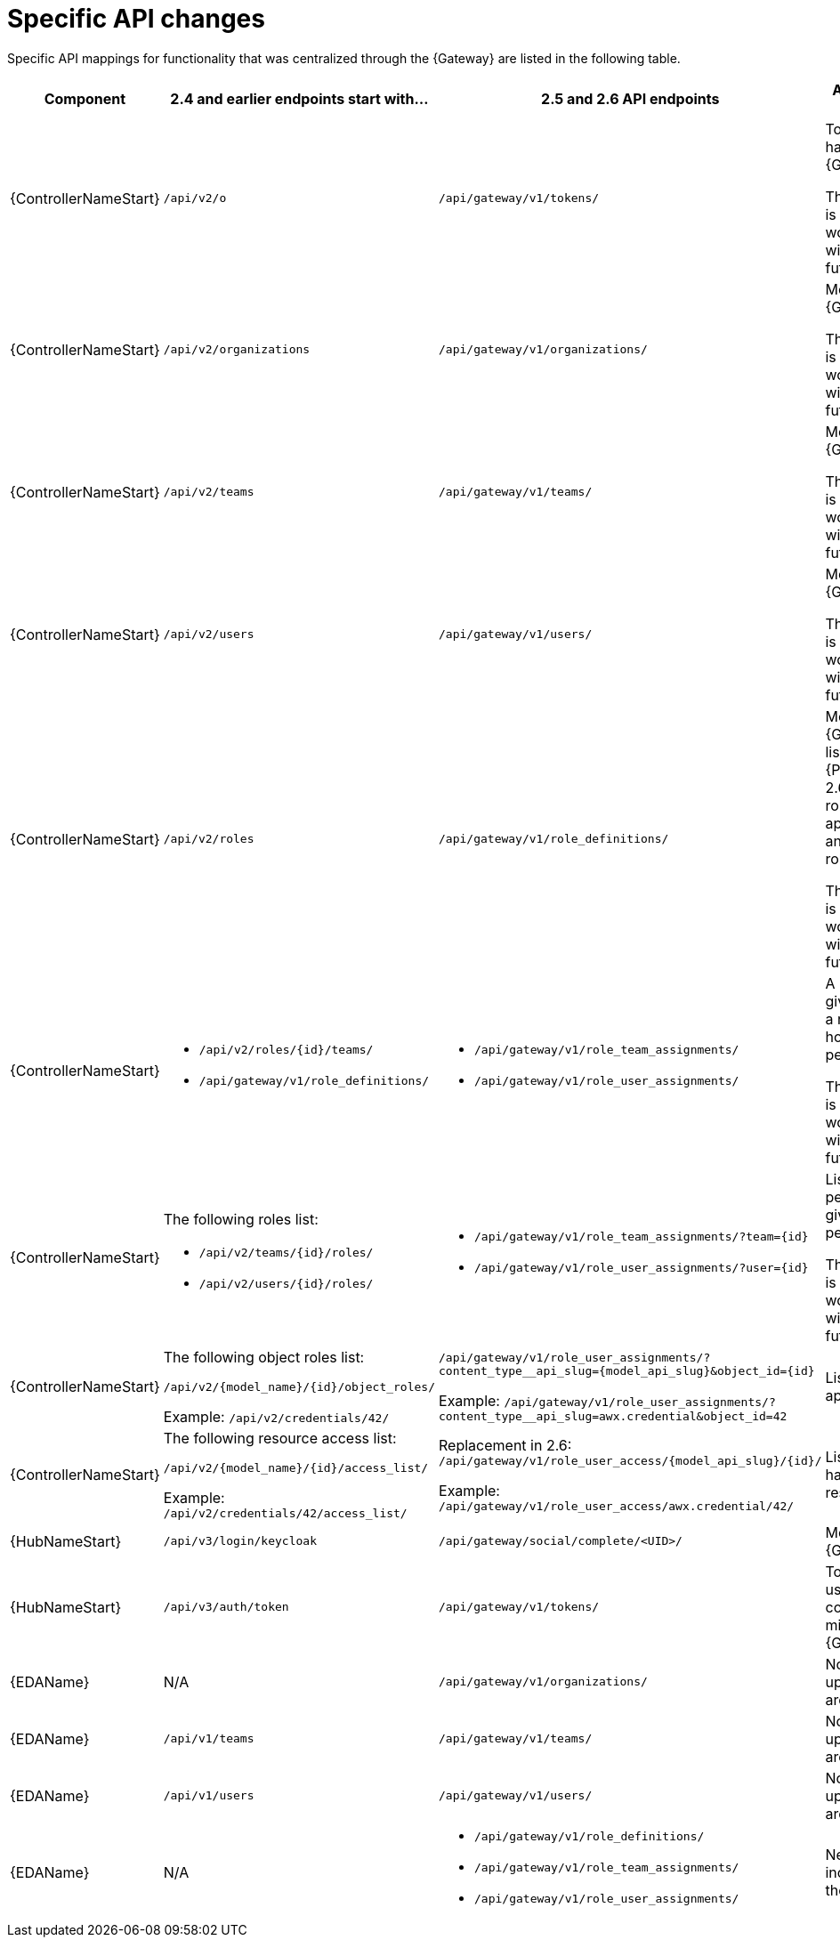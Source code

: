 :_mod-docs-content-type: REFERENCE

[id="upgrade-api-specific-changes"]

= Specific API changes

[role="_abstract"]

Specific API mappings for functionality that was centralized through the {Gateway} are listed in the following table.

[cols="1,1,1,1"]
|===
| Component | 2.4 and earlier endpoints start with… | 2.5 and 2.6 API endpoints | Action needed and notes

| {ControllerNameStart} | `/api/v2/o` | `/api/gateway/v1/tokens/` | Token authentication has moved to the {Gateway}. 

The 2.4 API endpoint is deprecated; it still works in 2.6, but it will not work in a future release.

| {ControllerNameStart} | `/api/v2/organizations` | `/api/gateway/v1/organizations/` | Moved to the {Gateway}. 

The 2.4 API endpoint is deprecated; it still works in 2.6, but it will not work in a future release.

| {ControllerNameStart} | `/api/v2/teams` | `/api/gateway/v1/teams/` | Moved to the {Gateway}. 

The 2.4 API endpoint is deprecated; it still works in 2.6, but it will not work in a future release.

| {ControllerNameStart} | `/api/v2/users` | `/api/gateway/v1/users/` | Moved to the {Gateway}. 

The 2.4 API endpoint is deprecated; it still works in 2.6, but it will not work in a future release.

| {ControllerNameStart} | `/api/v2/roles` | `/api/gateway/v1/role_definitions/` | Moved to the {Gateway}. This is a list of roles. In {PlatformNameShort} 2.6, this is a list of roles which can apply to all services, and includes custom roles. 

The 2.4 API endpoint is only a listing. It still works in 2.6, but it will not work in a future release. 

| {ControllerNameStart}
a|
* `/api/v2/roles/{id}/teams/`
* `/api/gateway/v1/role_definitions/` 

a|
* `/api/gateway/v1/role_team_assignments/`
* `/api/gateway/v1/role_user_assignments/` 

| A POST request gives a user a role to a resource. This is how to give user permissions. 

The 2.4 API endpoint is only a listing. It still works in 2.6, but it will not work in a future release. 

| {ControllerNameStart}
a|
The following roles list:

* `/api/v2/teams/{id}/roles/`
* `/api/v2/users/{id}/roles/` 

a|
* `/api/gateway/v1/role_team_assignments/?team={id}`
* `/api/gateway/v1/role_user_assignments/?user={id}` 

| List user and team permissions, and give new permissions. 

The 2.4 API endpoint is only a listing. It still works in 2.6, but it will not work in a future release. 

| {ControllerNameStart}
a|
The following object roles list:

`/api/v2/{model_name}/{id}/object_roles/`

Example: 
`/api/v2/credentials/42/` 

a|
`/api/gateway/v1/role_user_assignments/?content_type__api_slug={model_api_slug}&object_id={id}`

Example: 
`/api/gateway/v1/role_user_assignments/?content_type__api_slug=awx.credential&object_id=42` 

| List the roles that apply to a resource. 

| {ControllerNameStart}
a|
The following resource access list:

`/api/v2/{model_name}/{id}/access_list/`

Example: 
`/api/v2/credentials/42/access_list/` 

a|

Replacement in 2.6:
`/api/gateway/v1/role_user_access/{model_api_slug}/{id}/`

Example: 
`/api/gateway/v1/role_user_access/awx.credential/42/` 

| List the users who have access to a resource.

| {HubNameStart} | `/api/v3/login/keycloak` | `/api/gateway/social/complete/<UID>/` | Moved to the {Gateway}. 

| {HubNameStart} | `/api/v3/auth/token` | `/api/gateway/v1/tokens/` | Token authentication used for pulling collections will migrate to the {Gateway} tokens. 

| {EDAName} | N/A | `/api/gateway/v1/organizations/` | No action needed, as upgrades from 2.4 are not supported. 

| {EDAName} | `/api/v1/teams` | `/api/gateway/v1/teams/` | No action needed, as upgrades from 2.4 are not supported. 

| {EDAName} | `/api/v1/users` | `/api/gateway/v1/users/` | No action needed, as upgrades from 2.4 are not supported.

| {EDAName} | N/A 
a| 
* `/api/gateway/v1/role_definitions/`
* `/api/gateway/v1/role_team_assignments/`
* `/api/gateway/v1/role_user_assignments/` 

| New role capabilities included as part of the {Gateway} API.

|===

